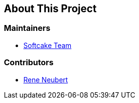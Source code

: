 == About This Project


=== Maintainers

* https://github.com/softcake[Softcake Team]

=== Contributors

* https://github.com/ReneNeubert[Rene Neubert]
